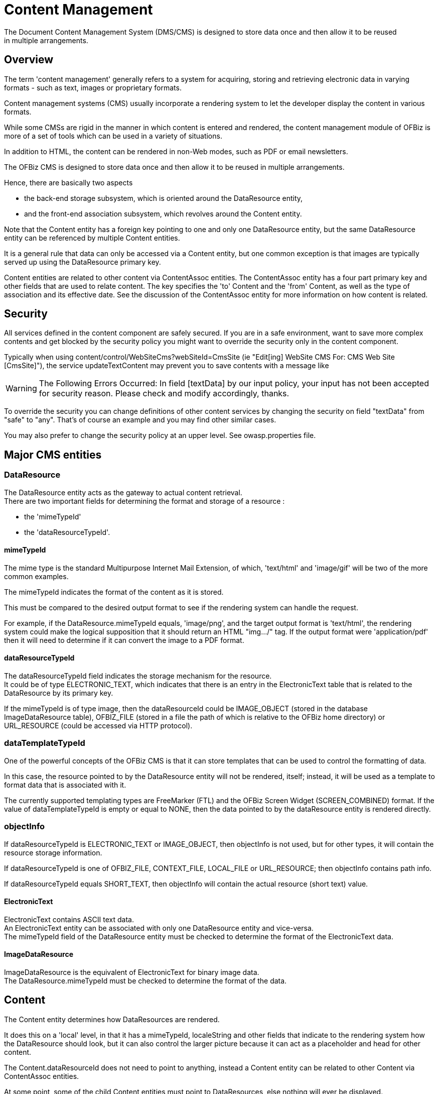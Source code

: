 ////
Licensed to the Apache Software Foundation (ASF) under one
or more contributor license agreements.  See the NOTICE file
distributed with this work for additional information
regarding copyright ownership.  The ASF licenses this file
to you under the Apache License, Version 2.0 (the
"License"); you may not use this file except in compliance
with the License.  You may obtain a copy of the License at

http://www.apache.org/licenses/LICENSE-2.0

Unless required by applicable law or agreed to in writing,
software distributed under the License is distributed on an
"AS IS" BASIS, WITHOUT WARRANTIES OR CONDITIONS OF ANY
KIND, either express or implied.  See the License for the
specific language governing permissions and limitations
under the License.
////
= Content Management
The Document Content Management System (DMS/CMS) is designed to store data once and then allow it to be reused
 in multiple arrangements.

== Overview
The term 'content management' generally refers to a system for acquiring, storing and retrieving electronic data
 in varying formats - such as text, images or proprietary formats.

Content management systems (CMS) usually incorporate a rendering system to let the developer display the content
 in various formats.

While some CMSs are rigid in the manner in which content is entered and rendered, the content management module of OFBiz
 is more of a set of tools which can be used in a variety of situations.

In addition to HTML, the content can be rendered in non-Web modes, such as PDF or email newsletters.

The OFBiz CMS is designed to store data once and then allow it to be reused in multiple arrangements.

Hence, there are basically two aspects

* the back-end storage subsystem, which is oriented around the DataResource entity,
* and the front-end association subsystem, which revolves around the Content entity.

Note that the Content entity has a foreign key pointing to one and only one DataResource entity,
but the same DataResource entity can be referenced by multiple Content entities.

It is a general rule that data can only be accessed via a Content entity,
but one common exception is that images are typically served up using the DataResource primary key.

Content entities are related to other content via ContentAssoc entities.
The ContentAssoc entity has a four part primary key and other fields that are used to relate content.
The key specifies the 'to' Content and the 'from' Content, as well as the type of association and its effective date.
See the discussion of the ContentAssoc entity for more information on how content is related.

== Security
All services defined in the content component are safely secured. If you are in a safe environment, want to save more complex contents and get blocked by the security policy you might want to override the security only in the content component.

Typically when using content/control/WebSiteCms?webSiteId=CmsSite (ie "Edit[ing] WebSite CMS For: CMS Web Site [CmsSite]"), the service updateTextContent may prevent you to save contents with a message like

[WARNING]
The Following Errors Occurred:
In field [textData] by our input policy, your input has not been accepted for security reason. Please check and modify accordingly, thanks.

To override the security you can change definitions of other content services by changing the security on field "textData" from "safe" to "any". That's of course an example and you may find other similar cases. 

You may also prefer to change the security policy at an upper level. See owasp.properties file.

== Major CMS entities

=== DataResource
The DataResource entity acts as the gateway to actual content retrieval. +
There are two important fields for determining the format and storage of a resource :

* the 'mimeTypeId'
* the 'dataResourceTypeId'.

==== mimeTypeId
The mime type is the standard Multipurpose Internet Mail Extension, of which, 'text/html' and 'image/gif' will be
 two of the more common examples.

The mimeTypeId indicates the format of the content as it is stored.

This must be compared to the desired output format to see if the rendering system can handle the request.

For example, if the DataResource.mimeTypeId equals, 'image/png', and the target output format is 'text/html',
the rendering system could make the logical supposition that it should return an HTML "img.../" tag.
If the output format were 'application/pdf' then it will need to determine if it can convert the image to a PDF format.

==== dataResourceTypeId
The dataResourceTypeId field indicates the storage mechanism for the resource. +
It could be of type ELECTRONIC_TEXT, which indicates that there is an entry in the ElectronicText table that is related
 to the DataResource by its primary key.

If the mimeTypeId is of type image, then the dataResourceId could be IMAGE_OBJECT (stored in the database ImageDataResource table),
 OFBIZ_FILE (stored in a file the path of which is relative to the OFBiz home directory) or
 URL_RESOURCE (could be accessed via HTTP protocol).


=== dataTemplateTypeId
One of the powerful concepts of the OFBiz CMS is that it can store templates that can be used to control the formatting of data.

In this case, the resource pointed to by the DataResource entity will not be rendered, itself;
instead, it will be used as a template to format data that is associated with it.

The currently supported templating types are FreeMarker (FTL) and the OFBiz Screen Widget (SCREEN_COMBINED) format.
If the value of dataTemplateTypeId is empty or equal to NONE,
then the data pointed to by the dataResource entity is rendered directly.

=== objectInfo
If dataResourceTypeId is ELECTRONIC_TEXT or IMAGE_OBJECT, then objectInfo is not used,
 but for other types, it will contain the resource storage information.

If dataResourceTypeId is one of OFBIZ_FILE, CONTEXT_FILE, LOCAL_FILE or URL_RESOURCE; then objectInfo contains path info.

If dataResourceTypeId equals SHORT_TEXT, then objectInfo will contain the actual resource (short text) value.

==== ElectronicText
ElectronicText contains ASCII text data. +
An ElectronicText entity can be associated with only one DataResource entity and vice-versa. +
The mimeTypeId field of the DataResource entity must be checked to determine the format of the ElectronicText data.

==== ImageDataResource
ImageDataResource is the equivalent of ElectronicText for binary image data. +
The DataResource.mimeTypeId must be checked to determine the format of the data.

== Content
The Content entity determines how DataResources are rendered.

It does this on a 'local' level, in that it has a mimeTypeId, localeString and other fields that indicate
 to the rendering system how the DataResource should look, but it can also control the larger picture because
 it can act as a placeholder and head for other content.

The Content.dataResourceId does not need to point to anything, instead a Content entity can be related to
 other Content via ContentAssoc entities.

At some point, some of the child Content entities must point to DataResources, else nothing will ever be displayed.

=== dataResourceId
The dataResourceId points to a DataResource entity that represents content associated with the parent Content entity.

The related DataResource could be data that is rendered or it could be a template that indicates how child Content
 of the parent Content are rendered.

=== contentName
contentName is the field that is used to represent the Content entity in lists.
The contentName field value must be less than 100 characters.

=== description
description is used in cases where a short summary or description of the Content is desired.
The description field value must be less than 255 characters.

=== templateDateResourceId
The templateDataResourceId field points to a DataResource entity that is used to transform
 the data contained in the DataResource pointed to by the Content.dataResourceId field.

The dataTemplateTypeId of the DataResource pointed to by templateDataResourceId will be checked
 to determine what sort of transform will be applied.


== ContentRole
The ContentRole entity is used to assign permission authority to a piece of content.

The ContentRole entity identifies the Content to which the authority is being attached and
 the Party that has that authority and what sort of authority (role) that party has.

The ContentRole also establishes the time frame (from/thruDate) for which that authority is valid.

== ContentPurpose
The ContentPurpose entity adds extra information to a Content entity that is used to determine what permissions
 are required to access that Content.

== ContentPurposeOperation
ContentPurposeOperation is used to setup permission validation rules.

== ContentAssoc
ContentAssoc relates one Content entity to another.

A sense of direction is conveyed in the fact that one field is named contentIdTo (the from field is contentId).

=== contentId
This is the 'parent' Content in a Content-to-Content relationship.

=== contentIdTo
This field is the 'from' or 'child' field in a Content-to-Content relationship.

=== contentAssocTypeId
The contentAssocTypeId field is used to add information about the type of a Content-to-Content relationship.
It is part of the primary key.

Two Content entities can be related by multiple ContentAssoc entities if the contentAssocTypeId field varies
 (or the fromDate is different).

=== fromDate
the fromDate field is part of the primary key.
